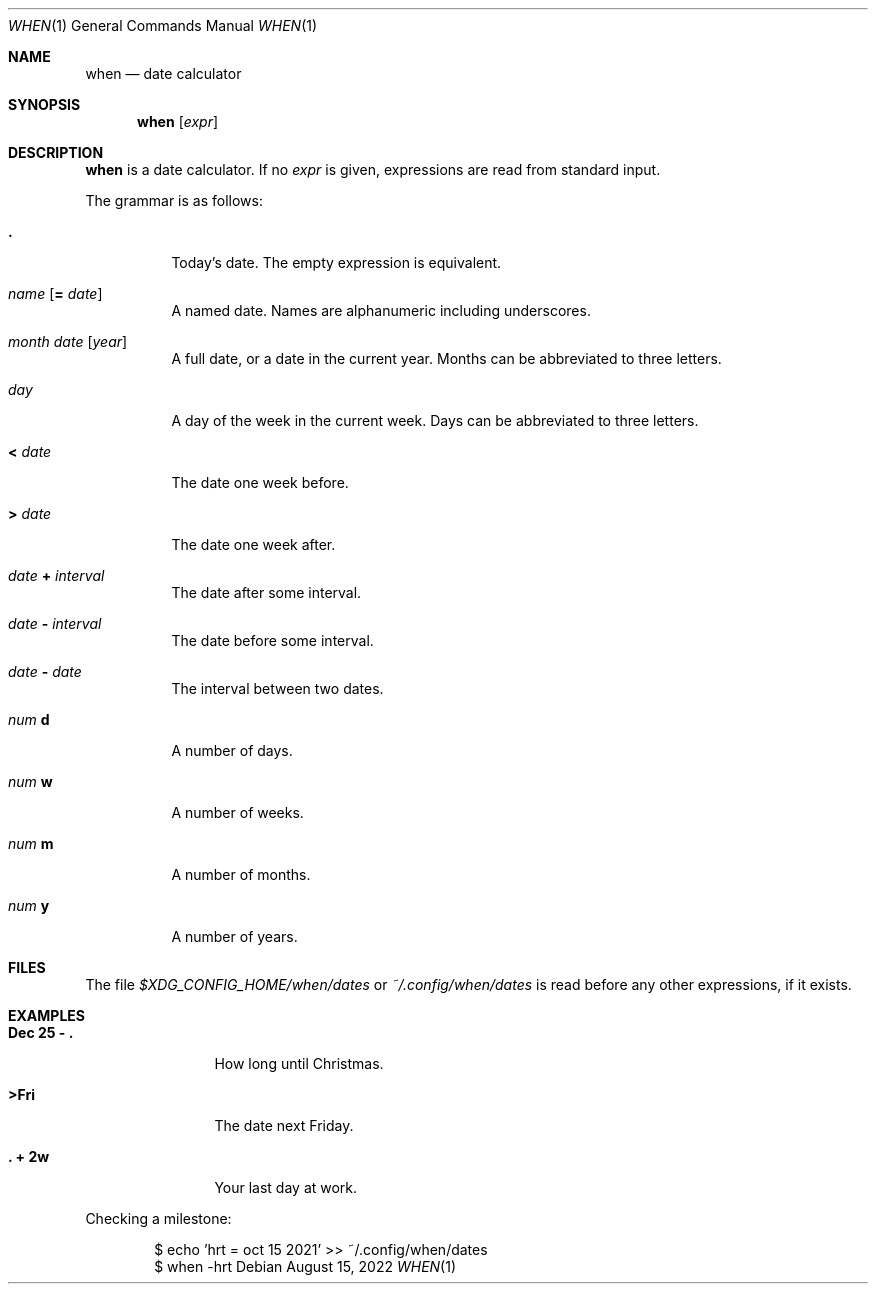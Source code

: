 .Dd August 15, 2022
.Dt WHEN 1
.Os
.
.Sh NAME
.Nm when
.Nd date calculator
.
.Sh SYNOPSIS
.Nm
.Op Ar expr
.
.Sh DESCRIPTION
.Nm
is a date calculator.
If no
.Ar expr
is given,
expressions are read
from standard input.
.
.Pp
The grammar is as follows:
.Bl -tag -width Ds
.It Sy \&.
Today's date.
The empty expression is equivalent.
.
.It Ar name Op Sy = Ar date
A named date.
Names are alphanumeric including underscores.
.
.It Ar month Ar date Op Ar year
A full date,
or a date in the current year.
Months can be abbreviated to three letters.
.
.It Ar day
A day of the week
in the current week.
Days can be abbreviated to three letters.
.
.It Sy < Ar date
The date one week before.
.
.It Sy > Ar date
The date one week after.
.
.It Ar date Sy + Ar interval
The date after some interval.
.
.It Ar date Sy - Ar interval
The date before some interval.
.
.It Ar date Sy - Ar date
The interval between two dates.
.
.It Ar num Sy d
A number of days.
.
.It Ar num Sy w
A number of weeks.
.
.It Ar num Sy m
A number of months.
.
.It Ar num Sy y
A number of years.
.El
.
.Sh FILES
The file
.Pa $XDG_CONFIG_HOME/when/dates
or
.Pa ~/.config/when/dates
is read before any other expressions,
if it exists.
.
.Sh EXAMPLES
.Bl -tag -width "Dec 25 - ."
.It Ic Dec 25 - \&.
How long until Christmas.
.It Ic >Fri
The date next Friday.
.It Ic \&. + 2w
Your last day at work.
.El
.Pp
Checking a milestone:
.Bd -literal -offset indent
$ echo 'hrt = oct 15 2021' >> ~/.config/when/dates
$ when -hrt
.Ed
